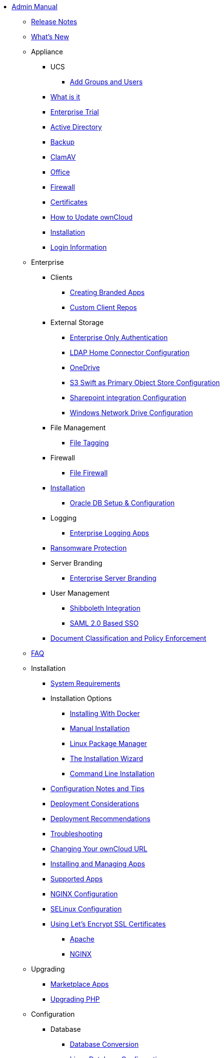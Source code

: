 * xref:index.adoc[Admin Manual]
** xref:release_notes.adoc[Release Notes]
** xref:whats_new_admin.adoc[What's New]
** Appliance
*** UCS
**** xref:appliance/ucs/add-groups-and-users.adoc[Add Groups and Users]
*** xref:appliance/what-is-it.adoc[What is it]
*** xref:appliance/enterprise_trial.adoc[Enterprise Trial]
*** xref:appliance/Active_Directory.adoc[Active Directory]
*** xref:appliance/Backup.adoc[Backup]
*** xref:appliance/Clamav.adoc[ClamAV]
*** xref:appliance/Office.adoc[Office]
*** xref:appliance/firewall.adoc[Firewall]
*** xref:appliance/certificates.adoc[Certificates]
*** xref:appliance/howto-update-owncloud.adoc[How to Update ownCloud]
*** xref:appliance/installation.adoc[Installation]
*** xref:appliance/login_information.adoc[Login Information]
** Enterprise
*** Clients
**** xref:enterprise/clients/creating_branded_apps.adoc[Creating Branded Apps]
**** xref:enterprise/clients/custom_client_repos.adoc[Custom Client Repos]
*** External Storage
**** xref:enterprise/external_storage/enterprise_only_auth.adoc[Enterprise Only Authentication]
**** xref:enterprise/external_storage/ldap_home_connector_configuration.adoc[LDAP Home Connector Configuration]
**** xref:enterprise/external_storage/onedrive.adoc[OneDrive]
**** xref:enterprise/external_storage/s3_swift_as_primary_object_store_configuration.adoc[S3 Swift as Primary Object Store Configuration]
**** xref:enterprise/external_storage/sharepoint-integration_configuration.adoc[Sharepoint integration Configuration]
**** xref:enterprise/external_storage/windows-network-drive_configuration.adoc[Windows Network Drive Configuration]
*** File Management
**** xref:enterprise/file_management/files_tagging.adoc[File Tagging]
*** Firewall
**** xref:enterprise/firewall/file_firewall.adoc[File Firewall]
*** xref:enterprise/installation/install.adoc[Installation]
**** xref:enterprise/installation/oracle_db_configuration.adoc[Oracle DB Setup & Configuration]
*** Logging
**** xref:enterprise/logging/enterprise_logging_apps.adoc[Enterprise Logging Apps]
*** xref:enterprise/ransomware-protection/index.adoc[Ransomware Protection]
*** Server Branding
**** xref:enterprise/server_branding/enterprise_server_branding.adoc[Enterprise Server Branding]
*** User Management
**** xref:enterprise/user_management/user_auth_shibboleth.adoc[Shibboleth Integration]
**** xref:enterprise/user_management/saml_2.0_sso.adoc[SAML 2.0 Based SSO]
*** xref:enterprise/classification_and_policy_enforcement.adoc[Document Classification and Policy Enforcement]
** xref:faq/index.adoc[FAQ]
** Installation
*** xref:installation/system_requirements.adoc[System Requirements]
*** Installation Options
**** xref:installation/docker/index.adoc[Installing With Docker]
**** xref:installation/manual_installation.adoc[Manual Installation]
**** xref:installation/linux_installation.adoc[Linux Package Manager]
**** xref:installation/installation_wizard.adoc[The Installation Wizard]
**** xref:installation/command_line_installation.adoc[Command Line Installation]
*** xref:installation/configuration_notes_and_tips.adoc[Configuration Notes and Tips]
*** xref:installation/deployment_considerations.adoc[Deployment Considerations]
*** xref:installation/deployment_recommendations.adoc[Deployment Recommendations]
*** xref:installation/troubleshooting.adoc[Troubleshooting]
*** xref:installation/changing_the_web_route.adoc[Changing Your ownCloud URL]
*** xref:installation/apps_management_installation.adoc[Installing and Managing Apps]
*** xref:installation/apps_supported.adoc[Supported Apps]
*** xref:installation/nginx_configuration.adoc[NGINX Configuration]
*** xref:installation/selinux_configuration.adoc[SELinux Configuration]
*** xref:installation/letsencrypt/index.adoc[Using Let's Encrypt SSL Certificates]
**** xref:installation/letsencrypt/apache.adoc[Apache]
**** xref:installation/letsencrypt/nginx.adoc[NGINX]
** Upgrading
*** xref:upgrading/marketplace_apps.adoc[Marketplace Apps]
*** xref:upgrading/upgrade_php.adoc[Upgrading PHP]
** Configuration
*** Database
**** xref:configuration/database/db_conversion.adoc[Database Conversion]
**** xref:configuration/database/linux_database_configuration.adoc[Linux Database Configuration]
*** Files
**** External Storage
***** xref:enterprise/external_storage/enterprise_only_auth.adoc[Enterprise Only Authentication]
***** xref:enterprise/external_storage/ldap_home_connector_configuration.adoc[LDAP Home Connector Configuration]
***** xref:enterprise/external_storage/onedrive.adoc[OneDrive]
***** xref:enterprise/external_storage/s3_swift_as_primary_object_store_configuration.adoc[S3 Swift as Primary Object Store Configuration]
***** xref:enterprise/external_storage/sharepoint-integration_configuration.adoc[Sharepoint integration Configuration]
***** xref:enterprise/external_storage/windows-network-drive_configuration.adoc[Windows Network Drive Configuration]
**** File Management
***** xref:enterprise/file_management/files_tagging.adoc[File Tagging]
**** Firewall
***** xref:enterprise/firewall/file_firewall.adoc[File Firewall]
**** xref:enterprise/installation/install.adoc[Installation]
***** xref:enterprise/installation/oracle_db_configuration.adoc[Oracle DB Setup & Configuration]
**** Logging
***** xref:enterprise/logging/enterprise_logging_apps.adoc[Enterprise Logging Apps]
**** xref:enterprise/ransomware-protection/index.adoc[Ransomware Protection]
**** Server Branding
***** xref:enterprise/server_branding/enterprise_server_branding.adoc[Enterprise Server Branding]
**** User Management
***** xref:enterprise/user_management/user_auth_shibboleth.adoc[Shibboleth Integration]
***** xref:enterprise/user_management/saml_2.0_sso.adoc[SAML 2.0 Based SSO]
**** xref:enterprise/classification_and_policy_enforcement.adoc[Document Classification and Policy Enforcement]
*** xref:faq/index.adoc[FAQ]
*** Installation
**** xref:installation/system_requirements.adoc[System Requirements]
**** Installation Options
***** xref:installation/docker/index.adoc[Installing With Docker]
***** xref:installation/manual_installation.adoc[Manual Installation]
***** xref:installation/linux_installation.adoc[Linux Package Manager]
***** xref:installation/installation_wizard.adoc[The Installation Wizard]
***** xref:installation/command_line_installation.adoc[Command Line Installation]
**** xref:installation/configuration_notes_and_tips.adoc[Configuration Notes and Tips]
**** xref:installation/deployment_considerations.adoc[Deployment Considerations]
**** xref:installation/deployment_recommendations.adoc[Deployment Recommendations]
**** xref:installation/troubleshooting.adoc[Troubleshooting]
**** xref:installation/changing_the_web_route.adoc[Changing Your ownCloud URL]
**** xref:installation/apps_management_installation.adoc[Installing and Managing Apps]
**** xref:installation/apps_supported.adoc[Supported Apps]
**** xref:installation/nginx_configuration.adoc[NGINX Configuration]
**** xref:installation/selinux_configuration.adoc[SELinux Configuration]
**** xref:installation/letsencrypt/index.adoc[Using Let's Encrypt SSL Certificates]
***** xref:installation/letsencrypt/apache.adoc[Apache]
***** xref:installation/letsencrypt/nginx.adoc[NGINX]
*** xref:upgrading/index.adoc[Upgrading]
**** xref:upgrading/marketplace_apps.adoc[Marketplace Apps]
**** xref:upgrading/upgrade_php.adoc[Upgrading PHP]
*** Configuration
**** xref:configuration/database/index.adoc[Database]
***** xref:configuration/database/db_conversion.adoc[Database Conversion]
***** xref:configuration/database/linux_database_configuration.adoc[Linux Database Configuration]
**** xref:configuration/files/index.adoc[Files]
***** External Storage
****** xref:configuration/files/external_storage/auth_mechanisms.adoc[External Storage Authentication Mechanisms]
****** xref:configuration/files/external_storage/amazons3.adoc[AmazonS3]
****** xref:configuration/files/external_storage/dropbox.adoc[Dropbox]
****** xref:configuration/files/external_storage/ftp.adoc[FTP]
****** xref:configuration/files/external_storage/google.adoc[Google]
****** xref:configuration/files/external_storage/local.adoc[Local]
****** xref:configuration/files/external_storage/openstack.adoc[OpenStack]
****** xref:configuration/files/external_storage/owncloud.adoc[ownCloud]
****** xref:configuration/files/external_storage/sftp.adoc[SFTP]
****** xref:configuration/files/external_storage/smb.adoc[SMB]
****** xref:configuration/files/external_storage/webdav.adoc[WebDAV]
***** xref:configuration/files/big_file_upload_configuration.adoc[Big File Upload Configuration]
***** xref:configuration/files/default_files_configuration.adoc[Default Files Configuration]
***** xref:configuration/files/encryption_configuration_quick_guide.adoc[External Configuration Quick Guide]
***** xref:configuration/files/encryption_configuration.adoc[Encryption Configuration]
***** xref:configuration/files/external_storage_configuration.adoc[External Storage Configuration]
***** xref:configuration/files/external_storage_configuration_gui.adoc[External Storage Configuration GUI]
***** xref:configuration/files/federated_cloud_sharing_configuration.adoc[Federated Cloud Sharing Configuration]
***** xref:configuration/files/file_sharing_configuration.adoc[File Sharing Configuration]
***** xref:configuration/files/file_versioning.adoc[File Versioning]
***** xref:configuration/files/files_locking_transactional.adoc[Transactional File Locking]
***** xref:configuration/files/previews_configuration.adoc[Preview Configuration]
***** xref:configuration/files/trashbin_options.adoc[Managing the Trashbin]
**** LDAP
***** xref:configuration/ldap/ldap_proxy_cache_server_setup.adoc[LDAP Proxy Cache Server Setup]
**** xref:configuration/mimetypes/index.adoc[Mimetypes]
**** Server
***** Security
****** xref:configuration/server/security/password-policy.adoc[Password policy]
****** xref:configuration/server/security/oauth2.adoc[OAuth2]
***** xref:configuration/server/activity_configuration.adoc[Activity Configuration]
***** xref:configuration/server/antivirus_configuration.adoc[Antivirus Configuration]
***** xref:configuration/server/automatic_configuration.adoc[Automatic Configuration]
***** xref:configuration/server/background_jobs_configuration.adoc[Background Jobs Configuration]
***** xref:configuration/server/caching_configuration.adoc[Caching Configuration]
***** xref:configuration/server/config_sample_php_parameters.adoc[Config Sample PHP Parameters]
***** xref:configuration/server/custom_client_repos.adoc[Custom Client Repos]
***** xref:configuration/server/email_configuration.adoc[Email Configuration]
***** xref:configuration/server/excluded_blacklisted_files.adoc[Excluded Blacklisted Files]
***** xref:configuration/server/external_sites.adoc[External Sites]
***** xref:configuration/server/harden_server.adoc[Harden Server]
***** xref:configuration/server/import_ssl_cert.adoc[Import SSL Cert]
***** xref:configuration/server/index_php_less_urls.adoc[Index PHP Less URLs]
***** xref:configuration/server/knowledgebase_configuration.adoc[Knowledgebase Configuration]
***** xref:configuration/server/language_configuration.adoc[Language Configuration]
***** xref:configuration/server/legal_settings_configuration.adoc[Legal Settings Configuration]
***** xref:configuration/server/logging_configuration.adoc[Logging Configuration]
***** xref:configuration/server/oc_server_tuning.adoc[Server Tuning]
***** xref:configuration/server/occ_command.adoc[OCC Command]
***** xref:configuration/server/occ_app_command.adoc[OCC App Command]
***** xref:configuration/server/reverse_proxy_configuration.adoc[Reverse Proxy Configuration]
***** xref:configuration/server/security_setup_warnings.adoc[Security Setup Warnings]
***** xref:configuration/server/thirdparty_php_configuration.adoc[Third Party PHP Configuration]
**** xref:configuration/user/index.adoc[User]
***** xref:configuration/user/encryption_configuration_quick_guide.adoc[Encryption Configuration Quick Guide]
***** xref:configuration/user/reset_admin_password.adoc[Reset Admin Password]
***** xref:configuration/user/reset_user_password.adoc[Reset User Password]
***** xref:configuration/user/user_auth_ftp_smb_imap.adoc[User Auth FTP SMB IMAP]
***** xref:configuration/user/user_auth_ldap.adoc[User Auth LDAP]
***** xref:configuration/user/user_configuration.adoc[User Configuration]
***** xref:configuration/user/user_provisioning_api.adoc[User Provisioning API]
***** xref:configuration/user/user_roles.adoc[User Roles]
*** xref:maintenance/index.adoc[Maintenance]
**** xref:maintenance/backup.adoc[Backup]
**** xref:maintenance/enable_maintenance.adoc[Enable Maintenance]
**** xref:maintenance/export_import_instance_data.adoc[Export and Import Instance Data]
**** xref:maintenance/manual_upgrade.adoc[Manual Upgrade]
**** xref:maintenance/manually-moving-data-folders.adoc[Manually Moving Data Folders]
**** Encryption
***** xref:maintenance/encryption/migrating-from-user-key-to-master-key.adoc[Migrating from User Key to Master Key Encryption]
**** xref:maintenance/migrating.adoc[Migrating]
**** xref:maintenance/package_upgrade.adoc[Package Upgrade]
**** xref:maintenance/restore.adoc[Restore]
**** xref:maintenance/update.adoc[Update]
**** xref:maintenance/upgrade.adoc[Upgrade]
*** xref:issues/index.adoc[Issues]
**** xref:issues/code_signing.adoc[Code Signing]
**** xref:issues/general_troubleshooting.adoc[General Troubleshooting]
**** xref:issues/impersonate_users.adoc[Impersonate Users]
